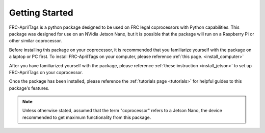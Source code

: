 .. _starting:

Getting Started
===============

FRC-AprilTags is a python package designed to be used on FRC legal coprocessors with Python capabilities.
This package was designed for use on an NVidia Jetson Nano,
but it is possible that the package will run on a Raspberry Pi or other similar coprocessor.

Before installing this package on your coprocessor, it is recommended that you familiarize yourself
with the package on a laptop or PC first. To install FRC-AprilTags on your computer, please reference :ref:`this page. <install_computer>`

After you have familiarized yourself with the package, please reference :ref:`these instruction <install_jetson>` to set up
FRC-AprilTags on your coprocessor.

Once the package has been installed, please reference the :ref:`tutorials page <tutorials>` for helpful guides
to this package's features.

.. note::
    Unless otherwise stated, assumed that the term "coprocessor" refers to a Jetson Nano, 
    the device recommended to get maximum functionality from this package.